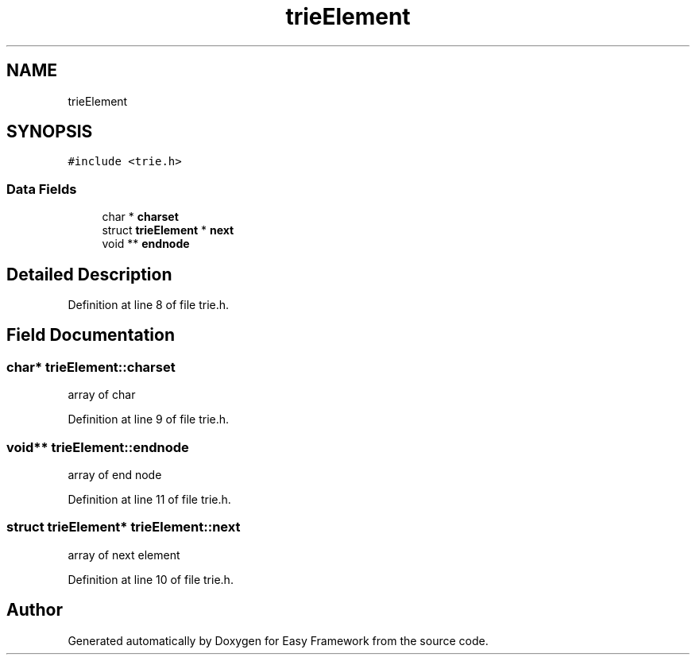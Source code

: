 .TH "trieElement" 3 "Thu Apr 23 2020" "Version 0.4.5" "Easy Framework" \" -*- nroff -*-
.ad l
.nh
.SH NAME
trieElement
.SH SYNOPSIS
.br
.PP
.PP
\fC#include <trie\&.h>\fP
.SS "Data Fields"

.in +1c
.ti -1c
.RI "char * \fBcharset\fP"
.br
.ti -1c
.RI "struct \fBtrieElement\fP * \fBnext\fP"
.br
.ti -1c
.RI "void ** \fBendnode\fP"
.br
.in -1c
.SH "Detailed Description"
.PP 
Definition at line 8 of file trie\&.h\&.
.SH "Field Documentation"
.PP 
.SS "char* trieElement::charset"
array of char 
.PP
Definition at line 9 of file trie\&.h\&.
.SS "void** trieElement::endnode"
array of end node 
.PP
Definition at line 11 of file trie\&.h\&.
.SS "struct \fBtrieElement\fP* trieElement::next"
array of next element 
.PP
Definition at line 10 of file trie\&.h\&.

.SH "Author"
.PP 
Generated automatically by Doxygen for Easy Framework from the source code\&.

